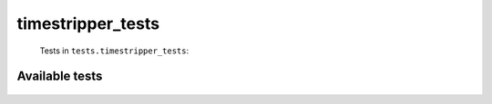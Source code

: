 ==================
timestripper_tests
==================
    Tests in ``tests.timestripper_tests``:

---------------
Available tests
---------------
    .. autoclass:: tests.timestripper_tests.TestTimeStripperWithDigitsAsMonths
        :members:
    .. autoclass:: tests.timestripper_tests.TestTimeStripperWithNoDigitsAsMonths
        :members:
    .. autoclass:: tests.timestripper_tests.TestTimeStripperWithNoDigitsAsMonths
        :members:
    .. autoclass:: tests.timestripper_tests.TestTimeStripperWithNoDigitsAsMonths
        :members:

